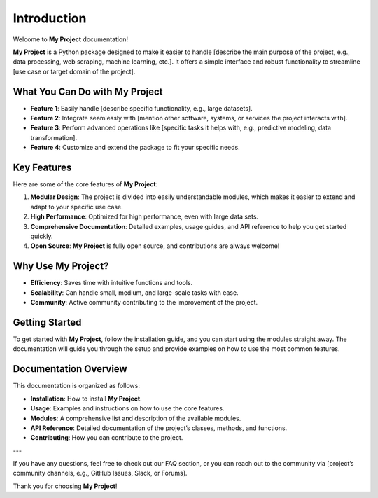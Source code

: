 Introduction
============

Welcome to **My Project** documentation!

**My Project** is a Python package designed to make it easier to handle [describe the main purpose of the project, e.g., data processing, web scraping, machine learning, etc.]. It offers a simple interface and robust functionality to streamline [use case or target domain of the project].

What You Can Do with **My Project**
------------------------------------

- **Feature 1**: Easily handle [describe specific functionality, e.g., large datasets].
- **Feature 2**: Integrate seamlessly with [mention other software, systems, or services the project interacts with].
- **Feature 3**: Perform advanced operations like [specific tasks it helps with, e.g., predictive modeling, data transformation].
- **Feature 4**: Customize and extend the package to fit your specific needs.

Key Features
-------------

Here are some of the core features of **My Project**:

1. **Modular Design**: The project is divided into easily understandable modules, which makes it easier to extend and adapt to your specific use case.
2. **High Performance**: Optimized for high performance, even with large data sets.
3. **Comprehensive Documentation**: Detailed examples, usage guides, and API reference to help you get started quickly.
4. **Open Source**: **My Project** is fully open source, and contributions are always welcome!

Why Use **My Project**?
------------------------

- **Efficiency**: Saves time with intuitive functions and tools.
- **Scalability**: Can handle small, medium, and large-scale tasks with ease.
- **Community**: Active community contributing to the improvement of the project.

Getting Started
---------------

To get started with **My Project**, follow the installation guide, and you can start using the modules straight away. The documentation will guide you through the setup and provide examples on how to use the most common features.

Documentation Overview
----------------------

This documentation is organized as follows:

- **Installation**: How to install **My Project**.
- **Usage**: Examples and instructions on how to use the core features.
- **Modules**: A comprehensive list and description of the available modules.
- **API Reference**: Detailed documentation of the project’s classes, methods, and functions.
- **Contributing**: How you can contribute to the project.

---

If you have any questions, feel free to check out our FAQ section, or you can reach out to the community via [project’s community channels, e.g., GitHub Issues, Slack, or Forums].

Thank you for choosing **My Project**!

